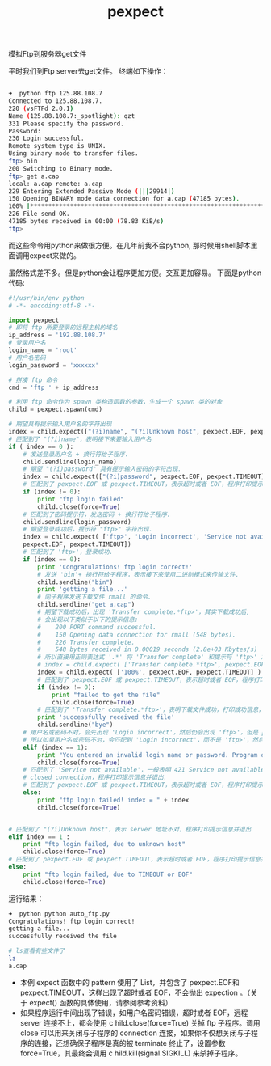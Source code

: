 #+title: pexpect

**** 模拟Ftp到服务器get文件

平时我们到Ftp server去get文件。 终端如下操作：

#+BEGIN_SRC bash

➜  python ftp 125.88.108.7
Connected to 125.88.108.7.
220 (vsFTPd 2.0.1)
Name (125.88.108.7:_spotlight): qzt
331 Please specify the password.
Password:
230 Login successful.
Remote system type is UNIX.
Using binary mode to transfer files.
ftp> bin
200 Switching to Binary mode.
ftp> get a.cap
local: a.cap remote: a.cap
229 Entering Extended Passive Mode (|||29914|)
150 Opening BINARY mode data connection for a.cap (47185 bytes).
100% |*****************************************************************************************************************| 47185       78.87 KiB/s    00:00 ETA
226 File send OK.
47185 bytes received in 00:00 (78.83 KiB/s)
ftp>

#+END_SRC


而这些命令用python来做很方便。在几年前我不会python, 那时候用shell脚本里面调用expect来做的。

虽然格式差不多。但是python会让程序更加方便。交互更加容易。 下面是python代码:

#+BEGIN_SRC python
#!/usr/bin/env python
# -*- encoding:utf-8 -*-

import pexpect
# 即将 ftp 所要登录的远程主机的域名
ip_address = '192.88.108.7'
# 登录用户名
login_name = 'root'
# 用户名密码
login_password = 'xxxxxx'

# 拼凑 ftp 命令
cmd = 'ftp ' + ip_address

# 利用 ftp 命令作为 spawn 类构造函数的参数，生成一个 spawn 类的对象
child = pexpect.spawn(cmd)

# 期望具有提示输入用户名的字符出现
index = child.expect(["(?i)name", "(?i)Unknown host", pexpect.EOF, pexpect.TIMEOUT])
# 匹配到了 "(?i)name"，表明接下来要输入用户名
if ( index == 0 ):
    # 发送登录用户名 + 换行符给子程序.
    child.sendline(login_name)
    # 期望 "(?i)password" 具有提示输入密码的字符出现.
    index = child.expect(["(?i)password", pexpect.EOF, pexpect.TIMEOUT])
    # 匹配到了 pexpect.EOF 或 pexpect.TIMEOUT，表示超时或者 EOF，程序打印提示信息并退出.
    if (index != 0):
        print "ftp login failed"
        child.close(force=True)
    # 匹配到了密码提示符，发送密码 + 换行符给子程序.
    child.sendline(login_password)
    # 期望登录成功后，提示符 "ftp>" 字符出现.
    index = child.expect( ['ftp>', 'Login incorrect', 'Service not available',
    pexpect.EOF, pexpect.TIMEOUT])
    # 匹配到了 'ftp>'，登录成功.
    if (index == 0):
        print 'Congratulations! ftp login correct!'
        # 发送 'bin'+ 换行符给子程序，表示接下来使用二进制模式来传输文件.
        child.sendline("bin")
        print 'getting a file...'
        # 向子程序发送下载文件 rmall 的命令.
        child.sendline("get a.cap")
        # 期望下载成功后，出现 'Transfer complete.*ftp>'，其实下载成功后,
        # 会出现以下类似于以下的提示信息:
        #    200 PORT command successful.
        #    150 Opening data connection for rmall (548 bytes).
        #    226 Transfer complete.
        #    548 bytes received in 0.00019 seconds (2.8e+03 Kbytes/s)
        # 所以直接用正则表达式 '.*' 将 'Transfer complete' 和提示符 'ftp>' 之间的字符全省去.
        # index = child.expect( ['Transfer complete.*ftp>', pexpect.EOF, pexpect.TIMEOUT] )
        index = child.expect( ['100%', pexpect.EOF, pexpect.TIMEOUT] )
        # 匹配到了 pexpect.EOF 或 pexpect.TIMEOUT，表示超时或者 EOF，程序打印提示信息并退出.
        if (index != 0):
            print "failed to get the file"
            child.close(force=True)
        # 匹配到了 'Transfer complete.*ftp>'，表明下载文件成功，打印成功信息，并输入 'bye'，结束 ftp session.
        print 'successfully received the file'
        child.sendline("bye")
    # 用户名或密码不对，会先出现 'Login incorrect'，然后仍会出现 'ftp>'，但是 pexpect 是最小匹配，不是贪婪匹配,
    # 所以如果用户名或密码不对，会匹配到 'Login incorrect'，而不是 'ftp>'，然后程序打印提示信息并退出.
    elif (index == 1):
        print "You entered an invalid login name or password. Program quits!"
        child.close(force=True)
    # 匹配到了 'Service not available'，一般表明 421 Service not available, remote server has
    # closed connection，程序打印提示信息并退出.
    # 匹配到了 pexpect.EOF 或 pexpect.TIMEOUT，表示超时或者 EOF，程序打印提示信息并退出.
    else:
        print "ftp login failed! index = " + index
        child.close(force=True)


# 匹配到了 "(?i)Unknown host"，表示 server 地址不对，程序打印提示信息并退出
elif index == 1 :
    print "ftp login failed, due to unknown host"
    child.close(force=True)
# 匹配到了 pexpect.EOF 或 pexpect.TIMEOUT，表示超时或者 EOF，程序打印提示信息并退出
else:
    print "ftp login failed, due to TIMEOUT or EOF"
    child.close(force=True)

#+END_SRC

运行结果：

#+BEGIN_SRC bash
➜  python python auto_ftp.py
Congratulations! ftp login correct!
getting a file...
successfully received the file

# ls查看有些文件了
ls
a.cap                 
#+END_SRC

- 本例 expect 函数中的 pattern 使用了 List，并包含了 pexpect.EOF和pexpect.TIMEOUT，这样出现了超时或者 EOF，不会抛出 expection 。（关于 expect() 函数的具体使用，请参阅参考资料）
- 如果程序运行中间出现了错误，如用户名密码错误，超时或者 EOF，远程 server 连接不上，都会使用 c hild.close(force=True) 关掉 ftp 子程序。调用 close 可以用来关闭与子程序的 connection 连接，如果你不仅想关闭与子程序的连接，还想确保子程序是真的被 terminate 终止了，设置参数 force=True，其最终会调用 c hild.kill(signal.SIGKILL) 来杀掉子程序。

